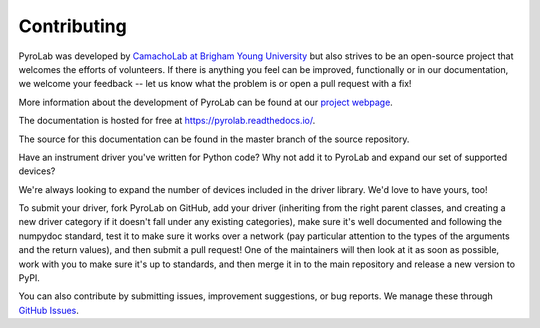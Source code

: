 .. _development_contributing:


============
Contributing
============

PyroLab was developed by `CamachoLab at Brigham Young University <https://camacholab.byu.edu/>`_ but also
strives to be an open-source project that welcomes the efforts of volunteers. 
If there is anything you feel can be improved, functionally or in our documentation,
we welcome your feedback -- let us know what the problem is or open a pull
request with a fix!

More information about the development of PyroLab can be found at our 
`project webpage <https://camacholab.byu.edu/research/computational-photonics>`__.

The documentation is hosted for free at https://pyrolab.readthedocs.io/.

The source for this documentation can be found in the master branch of the source repository.

Have an instrument driver you've written for Python code? Why not add it to 
PyroLab and expand our set of supported devices?

We're always looking to expand the number of devices included in the driver
library. We'd love to have yours, too!

To submit your driver, fork PyroLab on GitHub, add your driver (inheriting 
from the right parent classes, and creating a new driver category if it doesn't
fall under any existing categories), make sure it's well documented and 
following the numpydoc standard, test it to make sure it works over a network
(pay particular attention to the types of the arguments and the return values),
and then submit a pull request! One of the maintainers will then look at it
as soon as possible, work with you to make sure it's up to standards, and then
merge it in to the main repository and release a new version to PyPI.

You can also contribute by submitting issues, improvement suggestions, or bug
reports. We manage these through `GitHub Issues
<https://github.com/BYUCamachoLab/pyrolab/issues>`_.
